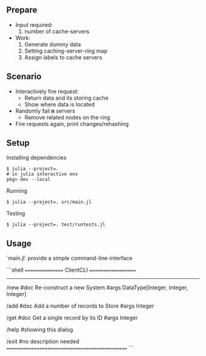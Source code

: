 ** Prepare
   - Input required:
     1. number of cache-servers
   - Work:
     1. Generate dummy data
     2. Setting caching-server-ring map
     3. Assign labels to cache servers

** Scenario
   - Interactively fire request:
     - Return data and its storing cache
     - Show where data is located
   - Randomly fail *n* servers
     - Remove related nodes on the ring
   - Fire requests again, print changes/rehashing

** Setup
Installing dependencies
#+begin_src shell
$ julia --project=.
# in julia interactive env
pkg> dev --local
#+end_src


Running
#+begin_src shell
$ julia --project=. src/main.jl
#+end_src

Testing
#+begin_src shell
$ julia --project=. test/runtests.jl
#+end_src


** Usage
`main.jl` provide a simple command-line-interface

```shell
================ ClientCLI ===================
----------------------------------------------
/new
  #doc Re-construct a new System
  #args DataType[Integer, Integer, Integer]

/add
  #doc Add a number of records to Store
  #args Integer

/get
  #doc Get a single record by its ID
  #args Integer

/help
  #showing this dialog

/exit
  #no description needed
==============================================
```
